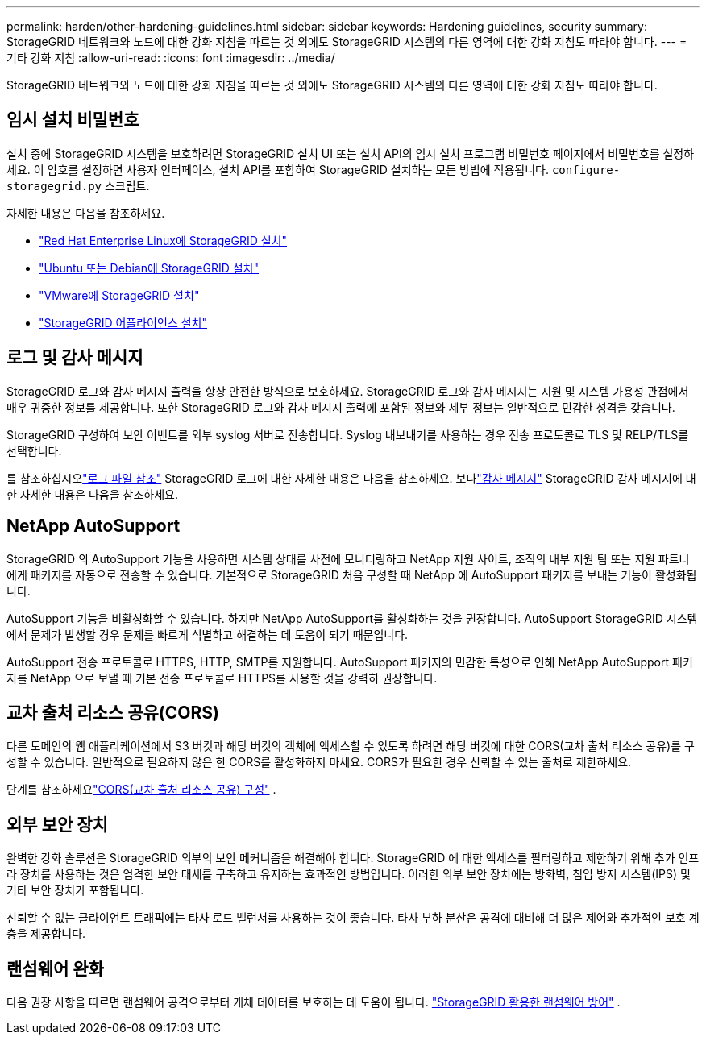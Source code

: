 ---
permalink: harden/other-hardening-guidelines.html 
sidebar: sidebar 
keywords: Hardening guidelines, security 
summary: StorageGRID 네트워크와 노드에 대한 강화 지침을 따르는 것 외에도 StorageGRID 시스템의 다른 영역에 대한 강화 지침도 따라야 합니다. 
---
= 기타 강화 지침
:allow-uri-read: 
:icons: font
:imagesdir: ../media/


[role="lead"]
StorageGRID 네트워크와 노드에 대한 강화 지침을 따르는 것 외에도 StorageGRID 시스템의 다른 영역에 대한 강화 지침도 따라야 합니다.



== 임시 설치 비밀번호

설치 중에 StorageGRID 시스템을 보호하려면 StorageGRID 설치 UI 또는 설치 API의 임시 설치 프로그램 비밀번호 페이지에서 비밀번호를 설정하세요.  이 암호를 설정하면 사용자 인터페이스, 설치 API를 포함하여 StorageGRID 설치하는 모든 방법에 적용됩니다. `configure-storagegrid.py` 스크립트.

자세한 내용은 다음을 참조하세요.

* link:../rhel/index.html["Red Hat Enterprise Linux에 StorageGRID 설치"]
* link:../ubuntu/index.html["Ubuntu 또는 Debian에 StorageGRID 설치"]
* link:../vmware/index.html["VMware에 StorageGRID 설치"]
* https://docs.netapp.com/us-en/storagegrid-appliances/installconfig/index.html["StorageGRID 어플라이언스 설치"^]




== 로그 및 감사 메시지

StorageGRID 로그와 감사 메시지 출력을 항상 안전한 방식으로 보호하세요.  StorageGRID 로그와 감사 메시지는 지원 및 시스템 가용성 관점에서 매우 귀중한 정보를 제공합니다.  또한 StorageGRID 로그와 감사 메시지 출력에 포함된 정보와 세부 정보는 일반적으로 민감한 성격을 갖습니다.

StorageGRID 구성하여 보안 이벤트를 외부 syslog 서버로 전송합니다.  Syslog 내보내기를 사용하는 경우 전송 프로토콜로 TLS 및 RELP/TLS를 선택합니다.

를 참조하십시오link:../monitor/logs-files-reference.html["로그 파일 참조"] StorageGRID 로그에 대한 자세한 내용은 다음을 참조하세요.  보다link:../audit/audit-messages-main.html["감사 메시지"] StorageGRID 감사 메시지에 대한 자세한 내용은 다음을 참조하세요.



== NetApp AutoSupport

StorageGRID 의 AutoSupport 기능을 사용하면 시스템 상태를 사전에 모니터링하고 NetApp 지원 사이트, 조직의 내부 지원 팀 또는 지원 파트너에게 패키지를 자동으로 전송할 수 있습니다.  기본적으로 StorageGRID 처음 구성할 때 NetApp 에 ​​AutoSupport 패키지를 보내는 기능이 활성화됩니다.

AutoSupport 기능을 비활성화할 수 있습니다.  하지만 NetApp AutoSupport를 활성화하는 것을 권장합니다. AutoSupport StorageGRID 시스템에서 문제가 발생할 경우 문제를 빠르게 식별하고 해결하는 데 도움이 되기 때문입니다.

AutoSupport 전송 프로토콜로 HTTPS, HTTP, SMTP를 지원합니다.  AutoSupport 패키지의 민감한 특성으로 인해 NetApp AutoSupport 패키지를 NetApp 으로 보낼 때 기본 전송 프로토콜로 HTTPS를 사용할 것을 강력히 권장합니다.



== 교차 출처 리소스 공유(CORS)

다른 도메인의 웹 애플리케이션에서 S3 버킷과 해당 버킷의 객체에 액세스할 수 있도록 하려면 해당 버킷에 대한 CORS(교차 출처 리소스 공유)를 구성할 수 있습니다.  일반적으로 필요하지 않은 한 CORS를 활성화하지 마세요.  CORS가 필요한 경우 신뢰할 수 있는 출처로 제한하세요.

단계를 참조하세요link:../tenant/configuring-cross-origin-resource-sharing-cors.html["CORS(교차 출처 리소스 공유) 구성"] .



== 외부 보안 장치

완벽한 강화 솔루션은 StorageGRID 외부의 보안 메커니즘을 해결해야 합니다.  StorageGRID 에 대한 액세스를 필터링하고 제한하기 위해 추가 인프라 장치를 사용하는 것은 엄격한 보안 태세를 구축하고 유지하는 효과적인 방법입니다.  이러한 외부 보안 장치에는 방화벽, 침입 방지 시스템(IPS) 및 기타 보안 장치가 포함됩니다.

신뢰할 수 없는 클라이언트 트래픽에는 타사 로드 밸런서를 사용하는 것이 좋습니다.  타사 부하 분산은 공격에 대비해 더 많은 제어와 추가적인 보호 계층을 제공합니다.



== 랜섬웨어 완화

다음 권장 사항을 따르면 랜섬웨어 공격으로부터 개체 데이터를 보호하는 데 도움이 됩니다. https://www.netapp.com/media/69498-tr-4921.pdf["StorageGRID 활용한 랜섬웨어 방어"^] .
